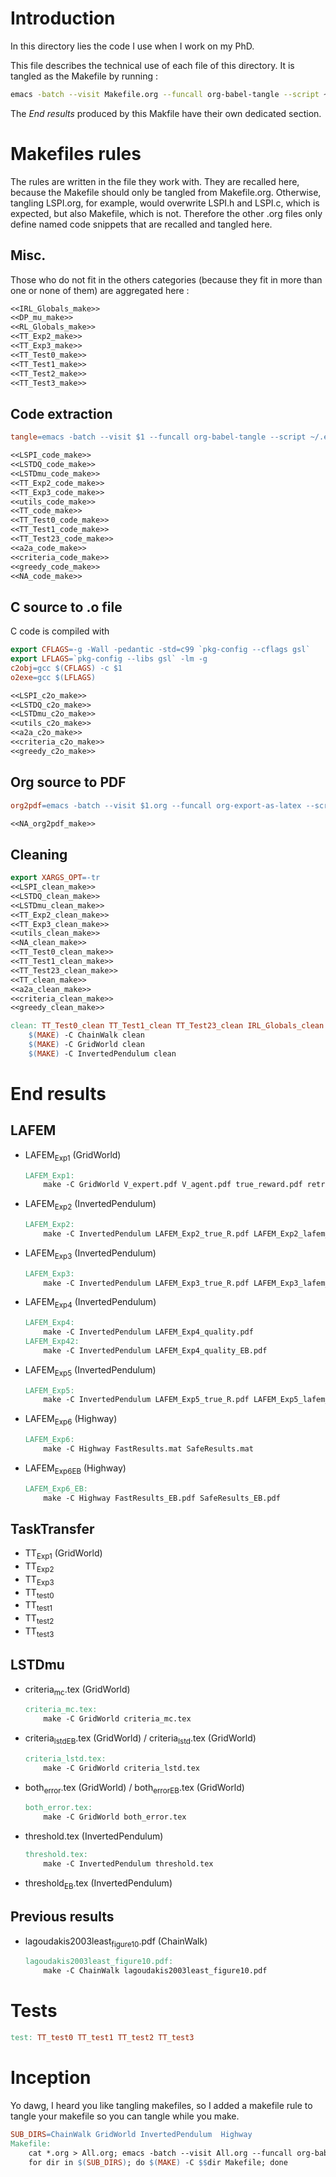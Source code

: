 * Introduction
  In this directory lies the code I use when I work on my PhD.
  
  This file describes the technical use of each file of this directory. It is tangled as the Makefile by running :
 #+begin_src sh
emacs -batch --visit Makefile.org --funcall org-babel-tangle --script ~/.emacs
#+end_src


  The [[End results]] produced by this Makfile have their own dedicated section.
  
* Makefiles rules
  The rules are written in the file they work with. They are recalled here, because the Makefile should only be tangled from Makefile.org. Otherwise, tangling LSPI.org, for example, would overwrite LSPI.h and LSPI.c, which is expected, but also Makefile, which is not. Therefore the other .org files only define named code snippets that are recalled and tangled here.
** Misc.
Those who do not fit in the others categories (because they fit in more than one or none of them) are aggregated here :
  #+begin_src makefile :tangle Makefile :noweb yes
<<IRL_Globals_make>>
<<DP_mu_make>>
<<RL_Globals_make>>
<<TT_Exp2_make>>
<<TT_Exp3_make>>
<<TT_Test0_make>>
<<TT_Test1_make>>
<<TT_Test2_make>>
<<TT_Test3_make>>
  #+end_src
** Code extraction
  #+begin_src makefile :tangle Makefile :noweb yes
tangle=emacs -batch --visit $1 --funcall org-babel-tangle --script ~/.emacs

<<LSPI_code_make>>
<<LSTDQ_code_make>>
<<LSTDmu_code_make>>
<<TT_Exp2_code_make>>
<<TT_Exp3_code_make>>
<<utils_code_make>>
<<TT_code_make>>
<<TT_Test0_code_make>>
<<TT_Test1_code_make>>
<<TT_Test23_code_make>>
<<a2a_code_make>>
<<criteria_code_make>>
<<greedy_code_make>>
<<NA_code_make>>
  #+end_src
** C source to .o file

   C code is compiled with
  
    #+begin_src makefile :tangle Makefile
export CFLAGS=-g -Wall -pedantic -std=c99 `pkg-config --cflags gsl`
export LFLAGS=`pkg-config --libs gsl` -lm -g
c2obj=gcc $(CFLAGS) -c $1
o2exe=gcc $(LFLAGS)
    #+end_src
  
#+begin_src makefile :tangle Makefile :noweb yes
<<LSPI_c2o_make>>
<<LSTDQ_c2o_make>>
<<LSTDmu_c2o_make>>
<<utils_c2o_make>>
<<a2a_c2o_make>>
<<criteria_c2o_make>>
<<greedy_c2o_make>>
  #+end_src
** Org source to PDF
    #+begin_src makefile :tangle Makefile :noweb yes
org2pdf=emacs -batch --visit $1.org --funcall org-export-as-latex --script ~/.emacs && pdflatex $1.tex && bibtex $1 && pdflatex $1.tex && pdflatex $1.tex

<<NA_org2pdf_make>>
    #+end_src
** Cleaning
    #+begin_src makefile :tangle Makefile :noweb yes
export XARGS_OPT=-tr
<<LSPI_clean_make>>
<<LSTDQ_clean_make>>
<<LSTDmu_clean_make>>
<<TT_Exp2_clean_make>>
<<TT_Exp3_clean_make>>
<<utils_clean_make>>
<<NA_clean_make>>
<<TT_Test0_clean_make>>
<<TT_Test1_clean_make>>
<<TT_Test23_clean_make>>
<<TT_clean_make>>
<<a2a_clean_make>>
<<criteria_clean_make>>
<<greedy_clean_make>>

clean: TT_Test0_clean TT_Test1_clean TT_Test23_clean IRL_Globals_clean LSPI_clean LSTDQ_clean LSTDmu_clean DP_mu_clean NA_clean RL_Globals_clean TT_Exp2_clean TT_Exp3_clean utils_clean a2a_clean criteria_clean greedy_clean TT_clean
	$(MAKE) -C ChainWalk clean   
	$(MAKE) -C GridWorld clean
	$(MAKE) -C InvertedPendulum clean
    #+end_src
* End results
** LAFEM
   - LAFEM_Exp1 (GridWorld)
    #+begin_src makefile :tangle Makefile
LAFEM_Exp1:
	make -C GridWorld V_expert.pdf V_agent.pdf true_reward.pdf retrieved_reward.pdf
    #+end_src
   - LAFEM_Exp2 (InvertedPendulum)
    #+begin_src makefile :tangle Makefile
LAFEM_Exp2:
	make -C InvertedPendulum LAFEM_Exp2_true_R.pdf LAFEM_Exp2_lafem_R.pdf LAFEM_Exp2_Vexpert.pdf LAFEM_Exp2_Vagent.pdf
    #+end_src
   - LAFEM_Exp3 (InvertedPendulum)
    #+begin_src makefile :tangle Makefile
LAFEM_Exp3:
	make -C InvertedPendulum LAFEM_Exp3_true_R.pdf LAFEM_Exp3_lafem_R.pdf LAFEM_Exp3_Vexpert.pdf LAFEM_Exp3_Vagent.pdf
    #+end_src
   - LAFEM_Exp4 (InvertedPendulum)
    #+begin_src makefile :tangle Makefile
LAFEM_Exp4:
	make -C InvertedPendulum LAFEM_Exp4_quality.pdf
LAFEM_Exp42:
	make -C InvertedPendulum LAFEM_Exp4_quality_EB.pdf
    #+end_src
   - LAFEM_Exp5 (InvertedPendulum)
    #+begin_src makefile :tangle Makefile
LAFEM_Exp5:
	make -C InvertedPendulum LAFEM_Exp5_true_R.pdf LAFEM_Exp5_lafem_R.pdf LAFEM_Exp5_Vexpert.pdf LAFEM_Exp5_Vagent.pdf
    #+end_src
   - LAFEM_Exp6 (Highway)
    #+begin_src makefile :tangle Makefile
LAFEM_Exp6:
	make -C Highway FastResults.mat SafeResults.mat
    #+end_src
   - LAFEM_Exp6_EB (Highway)
    #+begin_src makefile :tangle Makefile
LAFEM_Exp6_EB:
	make -C Highway FastResults_EB.pdf SafeResults_EB.pdf
    #+end_src
     
** TaskTransfer
   - TT_Exp1 (GridWorld)
   - TT_Exp2
   - TT_Exp3
   - TT_test0
   - TT_test1
   - TT_test2
   - TT_test3
** LSTDmu
   - criteria_mc.tex (GridWorld)
    #+begin_src makefile :tangle Makefile
criteria_mc.tex:
	make -C GridWorld criteria_mc.tex
    #+end_src

   - criteria_lstd_EB.tex (GridWorld) / criteria_lstd.tex (GridWorld)
    #+begin_src makefile :tangle Makefile
criteria_lstd.tex:
	make -C GridWorld criteria_lstd.tex
    #+end_src

   - both_error.tex (GridWorld) / both_error_EB.tex (GridWorld)
    #+begin_src makefile :tangle Makefile
both_error.tex:
	make -C GridWorld both_error.tex
    #+end_src
   - threshold.tex (InvertedPendulum)
    #+begin_src makefile :tangle Makefile
threshold.tex:
	make -C InvertedPendulum threshold.tex
    #+end_src
   - threshold_EB.tex (InvertedPendulum)
** Previous results
   - lagoudakis2003least_figure10.pdf (ChainWalk)
    #+begin_src makefile :tangle Makefile
lagoudakis2003least_figure10.pdf:
	make -C ChainWalk lagoudakis2003least_figure10.pdf
    #+end_src
* Tests
  #+begin_src makefile :tangle Makefile :noweb yes
test: TT_test0 TT_test1 TT_test2 TT_test3
    #+end_src



* Inception
Yo dawg, I heard you like tangling makefiles, so I added a makefile rule to tangle your makefile so you can tangle while you make.

  #+begin_src makefile :tangle Makefile :noweb yes
SUB_DIRS=ChainWalk GridWorld InvertedPendulum  Highway
Makefile:
	cat *.org > All.org; emacs -batch --visit All.org --funcall org-babel-tangle --script ~/.emacs; rm All.org &&\
	for dir in $(SUB_DIRS); do $(MAKE) -C $$dir Makefile; done 
    #+end_src

